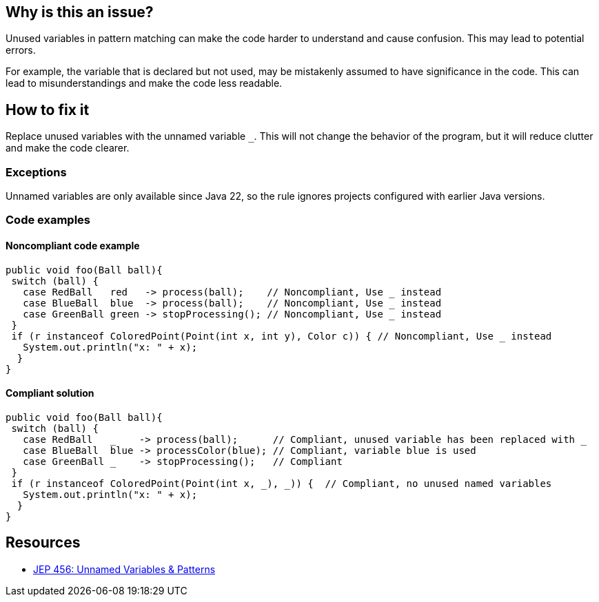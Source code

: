 == Why is this an issue?

Unused variables in pattern matching can make the code harder to understand and cause confusion.
This may lead to potential errors.

For example, the variable that is declared but not used, may be mistakenly assumed to have significance in the code.
This can lead to misunderstandings and make the code less readable.

== How to fix it

Replace unused variables with the unnamed variable `_`.
This will not change the behavior of the program, but it will reduce clutter and make the code clearer.

=== Exceptions

Unnamed variables are only available since Java 22, so the rule ignores projects configured with earlier
Java versions.

=== Code examples

==== Noncompliant code example

[source,java,diff-id=1,diff-type=noncompliant]
----
public void foo(Ball ball){
 switch (ball) {
   case RedBall   red   -> process(ball);    // Noncompliant, Use _ instead
   case BlueBall  blue  -> process(ball);    // Noncompliant, Use _ instead
   case GreenBall green -> stopProcessing(); // Noncompliant, Use _ instead
 }
 if (r instanceof ColoredPoint(Point(int x, int y), Color c)) { // Noncompliant, Use _ instead
   System.out.println("x: " + x);
  }
}
----

==== Compliant solution

[source,java,diff-id=1,diff-type=compliant]
----
public void foo(Ball ball){
 switch (ball) {
   case RedBall   _    -> process(ball);      // Compliant, unused variable has been replaced with _
   case BlueBall  blue -> processColor(blue); // Compliant, variable blue is used
   case GreenBall _    -> stopProcessing();   // Compliant
 }
 if (r instanceof ColoredPoint(Point(int x, _), _)) {  // Compliant, no unused named variables
   System.out.println("x: " + x);
  }
}
----

== Resources

* https://openjdk.org/jeps/456[JEP 456: Unnamed Variables & Patterns]

